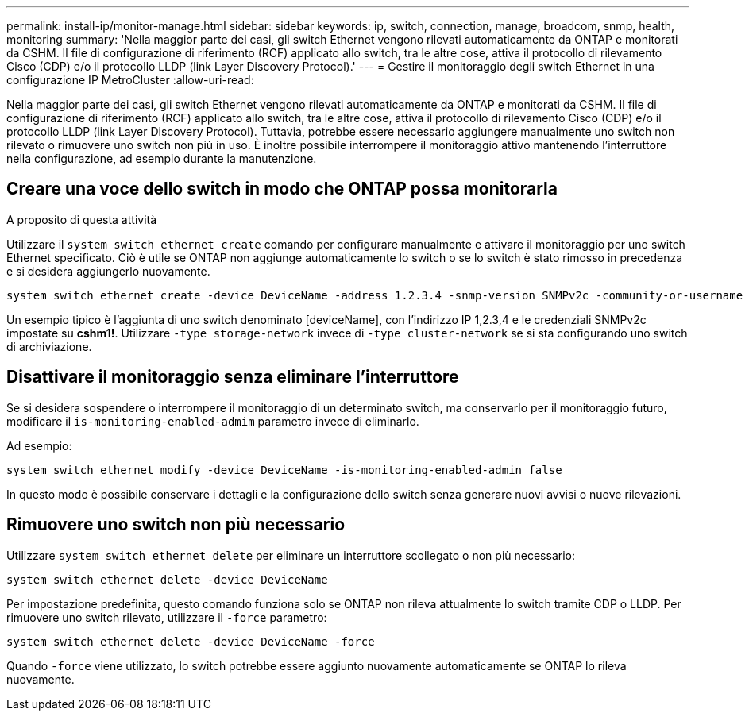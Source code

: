 ---
permalink: install-ip/monitor-manage.html 
sidebar: sidebar 
keywords: ip, switch, connection, manage, broadcom, snmp, health, monitoring 
summary: 'Nella maggior parte dei casi, gli switch Ethernet vengono rilevati automaticamente da ONTAP e monitorati da CSHM. Il file di configurazione di riferimento (RCF) applicato allo switch, tra le altre cose, attiva il protocollo di rilevamento Cisco (CDP) e/o il protocollo LLDP (link Layer Discovery Protocol).' 
---
= Gestire il monitoraggio degli switch Ethernet in una configurazione IP MetroCluster
:allow-uri-read: 


[role="lead"]
Nella maggior parte dei casi, gli switch Ethernet vengono rilevati automaticamente da ONTAP e monitorati da CSHM. Il file di configurazione di riferimento (RCF) applicato allo switch, tra le altre cose, attiva il protocollo di rilevamento Cisco (CDP) e/o il protocollo LLDP (link Layer Discovery Protocol). Tuttavia, potrebbe essere necessario aggiungere manualmente uno switch non rilevato o rimuovere uno switch non più in uso. È inoltre possibile interrompere il monitoraggio attivo mantenendo l'interruttore nella configurazione, ad esempio durante la manutenzione.



== Creare una voce dello switch in modo che ONTAP possa monitorarla

.A proposito di questa attività
Utilizzare il `system switch ethernet create` comando per configurare manualmente e attivare il monitoraggio per uno switch Ethernet specificato. Ciò è utile se ONTAP non aggiunge automaticamente lo switch o se lo switch è stato rimosso in precedenza e si desidera aggiungerlo nuovamente.

[source, cli]
----
system switch ethernet create -device DeviceName -address 1.2.3.4 -snmp-version SNMPv2c -community-or-username cshm1! -model NX3132V -type cluster-network
----
Un esempio tipico è l'aggiunta di uno switch denominato [deviceName], con l'indirizzo IP 1,2.3,4 e le credenziali SNMPv2c impostate su *cshm1!*. Utilizzare `-type storage-network` invece di `-type cluster-network` se si sta configurando uno switch di archiviazione.



== Disattivare il monitoraggio senza eliminare l'interruttore

Se si desidera sospendere o interrompere il monitoraggio di un determinato switch, ma conservarlo per il monitoraggio futuro, modificare il `is-monitoring-enabled-admim` parametro invece di eliminarlo.

Ad esempio:

[source, cli]
----
system switch ethernet modify -device DeviceName -is-monitoring-enabled-admin false
----
In questo modo è possibile conservare i dettagli e la configurazione dello switch senza generare nuovi avvisi o nuove rilevazioni.



== Rimuovere uno switch non più necessario

Utilizzare `system switch ethernet delete` per eliminare un interruttore scollegato o non più necessario:

[source, cli]
----
system switch ethernet delete -device DeviceName
----
Per impostazione predefinita, questo comando funziona solo se ONTAP non rileva attualmente lo switch tramite CDP o LLDP. Per rimuovere uno switch rilevato, utilizzare il `-force` parametro:

[source, cli]
----
system switch ethernet delete -device DeviceName -force
----
Quando `-force` viene utilizzato, lo switch potrebbe essere aggiunto nuovamente automaticamente se ONTAP lo rileva nuovamente.
